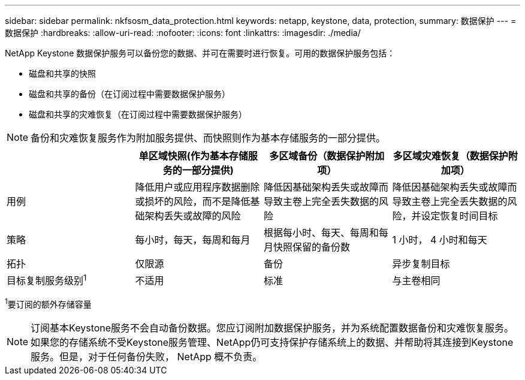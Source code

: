 ---
sidebar: sidebar 
permalink: nkfsosm_data_protection.html 
keywords: netapp, keystone, data, protection, 
summary: 数据保护 
---
= 数据保护
:hardbreaks:
:allow-uri-read: 
:nofooter: 
:icons: font
:linkattrs: 
:imagesdir: ./media/


[role="lead"]
NetApp Keystone 数据保护服务可以备份您的数据、并可在需要时进行恢复。可用的数据保护服务包括：

* 磁盘和共享的快照
* 磁盘和共享的备份（在订阅过程中需要数据保护服务）
* 磁盘和共享的灾难恢复（在订阅过程中需要数据保护服务）



NOTE: 备份和灾难恢复服务作为附加服务提供、而快照则作为基本存储服务的一部分提供。

|===
|  | 单区域快照(作为基本存储服务的一部分提供) | 多区域备份（数据保护附加项） | 多区域灾难恢复（数据保护附加项） 


| 用例 | 降低用户或应用程序数据删除或损坏的风险，而不是降低基础架构丢失或故障的风险 | 降低因基础架构丢失或故障而导致主卷上完全丢失数据的风险 | 降低因基础架构丢失或故障而导致主卷上完全丢失数据的风险，并设定恢复时间目标 


| 策略 | 每小时，每天，每周和每月 | 根据每小时、每天、每周和每月快照保留的备份数 | 1 小时， 4 小时和每天 


| 拓扑 | 仅限源 | 备份 | 异步复制目标 


| 目标复制服务级别^1^ | 不适用 | 标准 | 与主卷相同 
|===
^1^要订阅的额外存储容量


NOTE: 订阅基本Keystone服务不会自动备份数据。您应订阅附加数据保护服务，并为系统配置数据备份和灾难恢复服务。如果您的存储系统不受Keystone服务管理、NetApp仍可支持保护存储系统上的数据、并帮助将其连接到Keystone服务。但是，对于任何备份失败， NetApp 概不负责。
